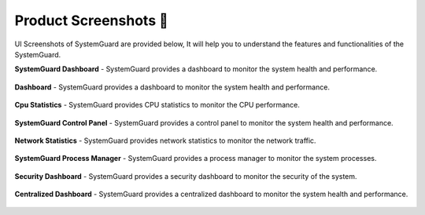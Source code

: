 Product Screenshots 📸
======================

UI Screenshots of SystemGuard are provided below, It will help you to understand the features and functionalities of the SystemGuard.

**SystemGuard Dashboard** - SystemGuard provides a dashboard to monitor the system health and performance.

.. figure:: /assets/images/screenshot_001.png
   :alt: screenshot_001
   :width: 800px
   :align: center

**Dashboard** - SystemGuard provides a dashboard to monitor the system health and performance.

.. figure:: /assets/images/screenshot_002.png
   :alt: screenshot_002
   :width: 800px
   :align: center

**Cpu Statistics** - SystemGuard provides CPU statistics to monitor the CPU performance.

.. figure:: /assets/images/screenshot_003.png
   :alt: screenshot_003
   :width: 800px
   :align: center

**SystemGuard Control Panel** - SystemGuard provides a control panel to monitor the system health and performance.

.. figure:: /assets/images/screenshot_004.png
   :alt: screenshot_004
   :width: 800px
   :align: center

**Network Statistics** - SystemGuard provides network statistics to monitor the network traffic.

.. figure:: /assets/images/screenshot_005.png
   :alt: screenshot_005
   :width: 800px
   :align: center

**SystemGuard Process Manager** - SystemGuard provides a process manager to monitor the system processes.

.. figure:: /assets/images/screenshot_006.png
   :alt: screenshot_006
   :width: 800px
   :align: center

**Security Dashboard** - SystemGuard provides a security dashboard to monitor the security of the system.

.. figure:: /assets/images/screenshot_007.png
   :alt: screenshot_007
   :width: 800px
   :align: center

**Centralized Dashboard** - SystemGuard provides a centralized dashboard to monitor the system health and performance.

.. figure:: /assets/images/screenshot_008.png
   :alt: screenshot_008
   :width: 800px
   :align: center

